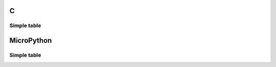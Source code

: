 C
^

Simple table 
"""""""""""""""""""""""

.. lv_example:: lv_ex_widgets/lv_ex_table/lv_ex_table_1
  :language: c

MicroPython
^^^^^^^^^^^

Simple table 
"""""""""""""""""""""""

.. lv_example:: lv_ex_widgets/lv_ex_table/lv_ex_table_1
  :language: py
